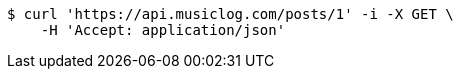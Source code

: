 [source,bash]
----
$ curl 'https://api.musiclog.com/posts/1' -i -X GET \
    -H 'Accept: application/json'
----